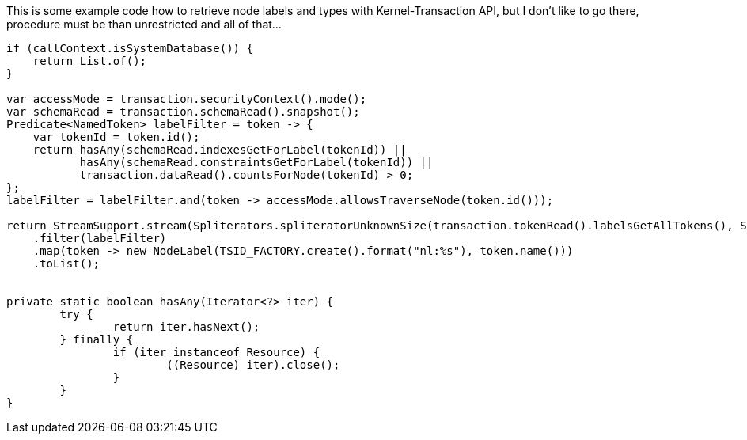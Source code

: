 This is some example code how to retrieve node labels and types with Kernel-Transaction API, but I don't like to go there,
procedure must be than unrestricted and all of that…

[source,java]
----
if (callContext.isSystemDatabase()) {
    return List.of();
}

var accessMode = transaction.securityContext().mode();
var schemaRead = transaction.schemaRead().snapshot();
Predicate<NamedToken> labelFilter = token -> {
    var tokenId = token.id();
    return hasAny(schemaRead.indexesGetForLabel(tokenId)) ||
           hasAny(schemaRead.constraintsGetForLabel(tokenId)) ||
           transaction.dataRead().countsForNode(tokenId) > 0;
};
labelFilter = labelFilter.and(token -> accessMode.allowsTraverseNode(token.id()));

return StreamSupport.stream(Spliterators.spliteratorUnknownSize(transaction.tokenRead().labelsGetAllTokens(), Spliterator.ORDERED), false)
    .filter(labelFilter)
    .map(token -> new NodeLabel(TSID_FACTORY.create().format("nl:%s"), token.name()))
    .toList();


private static boolean hasAny(Iterator<?> iter) {
	try {
		return iter.hasNext();
	} finally {
		if (iter instanceof Resource) {
			((Resource) iter).close();
		}
	}
}
----